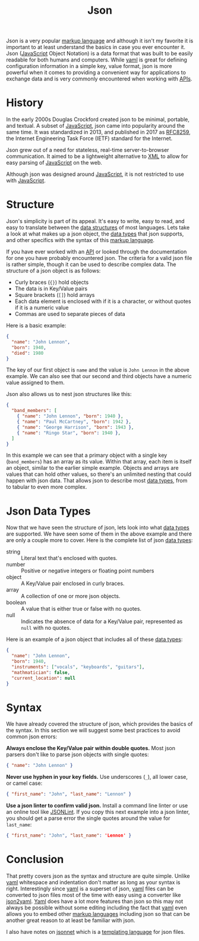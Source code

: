 :PROPERTIES:
:ID:       91b8e015-8303-49da-a14b-94745d3cd699
:END:
#+title: Json
#+created: [2022-03-11 Fri 03:53]
#+last_modified: [2022-03-13 Sun 21:41:26]
#+filetags: Tool

Json is a very popular [[id:7d97f527-f387-44c0-86c9-4dbbe0ab28e0][markup language]] and although it isn't my favorite it is
important to at least understand the basics in case you ever encounter it. Json
([[id:a29e994c-1920-4ea6-8cfa-946c82e25429][JavaScript]] Object Notation) is a data format that was built to be easily
readable for both humans and computers. While [[id:21e203d3-2839-41ab-abbc-eb876b6426ca][yaml]] is great for defining
configuration information in a simple key, value format, json is more powerful
when it comes to providing a convenient way for applications to exchange data
and is very commonly encountered when working with [[id:91ceb802-e5d7-498e-b04c-2d77c0af9d76][APIs]].

* History
  In the early 2000s Douglas Crockford created json to be minimal, portable, and
  textual. A subset of [[id:a29e994c-1920-4ea6-8cfa-946c82e25429][JavaScript]], json came into popularity around the same
  time. It was standardized in 2013, and published in 2017 as [[https://datatracker.ietf.org/doc/html/rfc8259][RFC8259]], the
  Internet Engineering Task Force (IETF) standard for the Internet.

  Json grew out of a need for stateless, real-time server-to-browser
  communication. It aimed to be a lightweight alternative to [[id:1f634140-4dd2-4a32-bc46-55e29b0b814a][XML]] to allow for
  easy parsing of [[id:a29e994c-1920-4ea6-8cfa-946c82e25429][JavaScript]] on the web.

  Although json was designed around [[id:a29e994c-1920-4ea6-8cfa-946c82e25429][JavaScript]], it is not restricted to use with
  [[id:a29e994c-1920-4ea6-8cfa-946c82e25429][JavaScript]].

* Structure
  Json's simplicity is part of its appeal. It's easy to write, easy to read, and
  easy to translate between the [[id:9fcbd1ea-5bc4-4d0b-a69f-c84d43281f24][data structures]] of most languages. Lets take a
  look at what makes up a json object, the [[id:8d91fa56-6375-4b57-98af-56d57aa7a1d2][data types]] that json supports, and
  other specifics with the syntax of this [[id:7d97f527-f387-44c0-86c9-4dbbe0ab28e0][markup language]].

  If you have ever worked with an [[id:91ceb802-e5d7-498e-b04c-2d77c0af9d76][API]] or looked through the documentation for
  one you have probably encountered json. The criteria for a valid json file is
  rather simple, though it can be used to describe complex data. The structure
  of a json object is as follows:
  - Curly braces (~{}~) hold objects
  - The data is in Key/Value pairs
  - Square brackets (~[]~) hold arrays
  - Each data element is enclosed with if it is a character, or without quotes
    if it is a numeric value
  - Commas are used to separate pieces of data

  Here is a basic example:
  #+begin_src json
    {
      "name": "John Lennon",
      "born": 1940,
      "died": 1980
    }
  #+end_src

  The key of our first object is ~name~ and the value is ~John Lennon~ in the
  above example. We can also see that our second and third objects have a
  numeric value assigned to them.

  Json also allows us to nest json structures like this:
  #+begin_src json
    {
      "band_members": [
        { "name": "John Lennon", "born": 1940 },
        { "name": "Paul McCartney", "born": 1942 },    
        { "name": "George Harrison", "born": 1943 },
        { "name": "Ringo Star", "born": 1940 },
      ]
    }
  #+end_src

  In this example we can see that a primary object with a single key
  (~band_members~) has an array as its value. Within that array, each item is
  itself an object, similar to the earlier simple example. Objects and arrays
  are values that can hold other values, so there's an unlimited nesting that
  could happen with json data. That allows json to describe most [[id:8d91fa56-6375-4b57-98af-56d57aa7a1d2][data types]],
  from to tabular to even more complex.

* Json Data Types
  Now that we have seen the structure of json, lets look into what [[id:8d91fa56-6375-4b57-98af-56d57aa7a1d2][data types]]
  are supported. We have seen some of them in the above example and there are
  only a couple more to cover. Here is the complete list of json [[id:8d91fa56-6375-4b57-98af-56d57aa7a1d2][data types]]:
  - string :: Literal text that's enclosed with quotes.
  - number :: Positive or negative integers or floating point numbers
  - object :: A Key/Value pair enclosed in curly braces.
  - array :: A collection of one or more json objects.
  - boolean :: A value that is either true or false with no quotes.
  - null :: Indicates the absence of data for a Key/Value pair, represented as
    ~null~ with no quotes.

  Here is an example of a json object that includes all of these [[id:8d91fa56-6375-4b57-98af-56d57aa7a1d2][data types]]:
  #+begin_src json
    {
      "name": "John Lennon",
      "born": 1940,
      "instruments": ["vocals", "keyboards", "guitars"],
      "mathmatician": false,
      "current_location": null
    }
  #+end_src

* Syntax
  We have already covered the structure of json, which provides the basics of
  the syntax. In this section we will suggest some best practices to avoid
  common json errors:

  *Always enclose the Key/Value pair within double quotes.* Most json parsers
  don't like to parse json objects with single quotes:
  #+begin_src json
    { "name": "John Lennon" }
  #+end_src

  *Never use hyphen in your key fields.* Use underscores (~_~), all lower case,
  or camel case:
  #+begin_src json
    { "first_name": "John", "last_name": "Lennon" }
  #+end_src

  *Use a json linter to confirm valid json.* Install a command line linter or
  use an online tool like [[https://jsonlint.com/][JSONLint]]. If you copy this next example into a json
  linter, you should get a parse error the single quotes around the value for
  ~last_name~:
  #+begin_src json
    { "first_name": "John", "last_name": 'Lennon' }
  #+end_src

* Conclusion
  That pretty covers json as the syntax and structure are quite simple. Unlike
  [[id:21e203d3-2839-41ab-abbc-eb876b6426ca][yaml]] whitespace and indentation don't matter as long as your syntax is
  right. Interestingly since [[id:21e203d3-2839-41ab-abbc-eb876b6426ca][yaml]] is a superset of json, [[id:21e203d3-2839-41ab-abbc-eb876b6426ca][yaml]] files can be
  converted to json files most of the time with easy using a converter like
  [[https://www.json2yaml.com/][json2yaml]]. [[id:21e203d3-2839-41ab-abbc-eb876b6426ca][Yaml]] does have a lot more features than json so this may not always
  be possible without some editing including the fact that [[id:21e203d3-2839-41ab-abbc-eb876b6426ca][yaml]] even allows you
  to embed other [[id:7d97f527-f387-44c0-86c9-4dbbe0ab28e0][markup languages]] including json so that can be another great
  reason to at least be familiar with json.

  I also have notes on [[id:b805c0d0-895d-4806-a223-6a9c99cf29fb][jsonnet]] which is a [[id:71fa1fd6-35fd-43d6-b18c-b40c2621ca15][templating language]] for json files.
